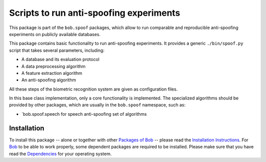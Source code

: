 .. vim: set fileencoding=utf-8 :
.. Pavel Korshunov <pavel.korshunov@idiap.ch>
.. Wed 30 Sep 23:36:23 2015 CET

========================================
Scripts to run anti-spoofing experiments
========================================

This package is part of the ``bob.spoof`` packages, which allow to run comparable and reproducible anti-spoofing experiments on publicly available databases.

This package contains basic functionality to run anti-spoofing experiments.
It provides a generic ``./bin/spoof.py`` script that takes several parameters, including:

* A database and its evaluation protocol
* A data preprocessing algorithm
* A feature extraction algorithm
* An anti-spoofing algorithm

All these steps of the biometric recognition system are given as configuration files.

In this base class implementation, only a core functionality is implemented. The specialized algorithms should be provided by other packages, which are usually in the ``bob.spoof`` namespace, such as:

* `bob.spoof.speech for speech anti-spoofing set of algorithms


Installation
------------
To install this package -- alone or together with other `Packages of Bob <https://github.com/idiap/bob/wiki/Packages>`_ -- please read the `Installation Instructions <https://github.com/idiap/bob/wiki/Installation>`_.
For Bob_ to be able to work properly, some dependent packages are required to be installed.
Please make sure that you have read the `Dependencies <https://github.com/idiap/bob/wiki/Dependencies>`_ for your operating system.

.. _bob: https://www.idiap.ch/software/bob

